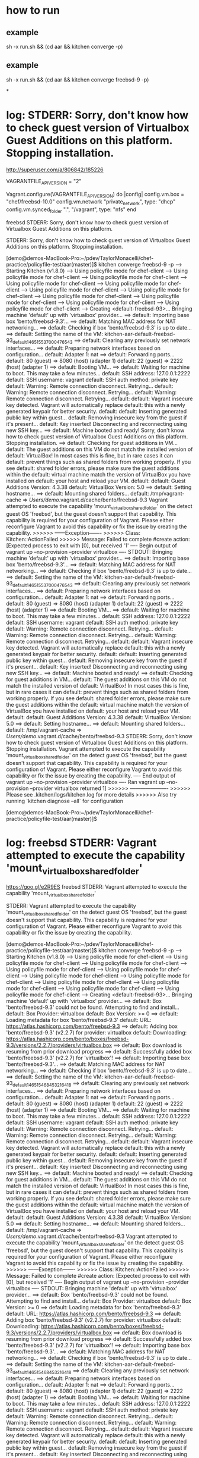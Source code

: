 * how to run
** example
sh -x run.sh && (cd aar && kitchen converge -p)

** example
sh -x run.sh && (cd aar && kitchen converge freebsd-9 -p)

*
* log: STDERR: Sorry, don't know how to check guest version of Virtualbox Guest Additions on this platform. Stopping installation.

http://superuser.com/a/806842/185226

VAGRANTFILE_API_VERSION = "2"

Vagrant.configure(VAGRANTFILE_API_VERSION) do |config|
    config.vm.box = "chef/freebsd-10.0"
    config.vm.network "private_network", type: "dhcp"
    config.vm.synced_folder ".", "/vagrant", type: "nfs"
end


freebsd STDERR: Sorry, don't know how to check guest version of Virtualbox Guest Additions on this platform.

STDERR: Sorry, don't know how to check guest version of Virtualbox Guest Additions on this platform. Stopping installation.

[demo@demos-MacBook-Pro:~/pdev/TaylorMonacelli/chef-practice/policyfile-test/aar(master)]$ kitchen converge freebsd-9 -p
-----> Starting Kitchen (v1.8.0)
-----> Using policyfile mode for chef-client
-----> Using policyfile mode for chef-client
-----> Using policyfile mode for chef-client
-----> Using policyfile mode for chef-client
-----> Using policyfile mode for chef-client
-----> Using policyfile mode for chef-client
-----> Using policyfile mode for chef-client
-----> Using policyfile mode for chef-client
-----> Using policyfile mode for chef-client
-----> Using policyfile mode for chef-client
-----> Using policyfile mode for chef-client
-----> Creating <default-freebsd-93>...
       Bringing machine 'default' up with 'virtualbox' provider...
       ==> default: Importing base box 'bento/freebsd-9.3'...
==> default: Matching MAC address for NAT networking...
       ==> default: Checking if box 'bento/freebsd-9.3' is up to date...
       ==> default: Setting the name of the VM: kitchen-aar-default-freebsd-93_default_1465155370004_76543
       ==> default: Clearing any previously set network interfaces...
       ==> default: Preparing network interfaces based on configuration...
           default: Adapter 1: nat
       ==> default: Forwarding ports...
           default: 80 (guest) => 8080 (host) (adapter 1)
           default: 22 (guest) => 2222 (host) (adapter 1)
       ==> default: Booting VM...
       ==> default: Waiting for machine to boot. This may take a few minutes...
           default: SSH address: 127.0.0.1:2222
           default: SSH username: vagrant
           default: SSH auth method: private key
           default: Warning: Remote connection disconnect. Retrying...
           default: Warning: Remote connection disconnect. Retrying...
           default: Warning: Remote connection disconnect. Retrying...
           default:
           default: Vagrant insecure key detected. Vagrant will automatically replace
           default: this with a newly generated keypair for better security.
           default:
           default: Inserting generated public key within guest...
           default: Removing insecure key from the guest if it's present...
           default: Key inserted! Disconnecting and reconnecting using new SSH key...
       ==> default: Machine booted and ready!
       Sorry, don't know how to check guest version of Virtualbox Guest Additions on this platform. Stopping installation.
       ==> default: Checking for guest additions in VM...
           default: The guest additions on this VM do not match the installed version of
           default: VirtualBox! In most cases this is fine, but in rare cases it can
           default: prevent things such as shared folders from working properly. If you see
           default: shared folder errors, please make sure the guest additions within the
           default: virtual machine match the version of VirtualBox you have installed on
           default: your host and reload your VM.
           default:
           default: Guest Additions Version: 4.3.38
           default: VirtualBox Version: 5.0
       ==> default: Setting hostname...
       ==> default: Mounting shared folders...
           default: /tmp/vagrant-cache => /Users/demo/.vagrant.d/cache/bento/freebsd-9.3
       Vagrant attempted to execute the capability 'mount_virtualbox_shared_folder'
       on the detect guest OS 'freebsd', but the guest doesn't
       support that capability. This capability is required for your
       configuration of Vagrant. Please either reconfigure Vagrant to
       avoid this capability or fix the issue by creating the capability.
>>>>>> ------Exception-------
>>>>>> Class: Kitchen::ActionFailed
>>>>>> Message: Failed to complete #create action: [Expected process to exit with [0], but received '1'
---- Begin output of vagrant up --no-provision --provider virtualbox ----
STDOUT: Bringing machine 'default' up with 'virtualbox' provider...
==> default: Importing base box 'bento/freebsd-9.3'...
==> default: Matching MAC address for NAT networking...
==> default: Checking if box 'bento/freebsd-9.3' is up to date...
==> default: Setting the name of the VM: kitchen-aar-default-freebsd-93_default_1465155370004_76543
==> default: Clearing any previously set network interfaces...
==> default: Preparing network interfaces based on configuration...
    default: Adapter 1: nat
==> default: Forwarding ports...
    default: 80 (guest) => 8080 (host) (adapter 1)
    default: 22 (guest) => 2222 (host) (adapter 1)
==> default: Booting VM...
==> default: Waiting for machine to boot. This may take a few minutes...
    default: SSH address: 127.0.0.1:2222
    default: SSH username: vagrant
    default: SSH auth method: private key
    default: Warning: Remote connection disconnect. Retrying...
    default: Warning: Remote connection disconnect. Retrying...
    default: Warning: Remote connection disconnect. Retrying...
    default:
    default: Vagrant insecure key detected. Vagrant will automatically replace
    default: this with a newly generated keypair for better security.
    default:
    default: Inserting generated public key within guest...
    default: Removing insecure key from the guest if it's present...
    default: Key inserted! Disconnecting and reconnecting using new SSH key...
==> default: Machine booted and ready!
==> default: Checking for guest additions in VM...
    default: The guest additions on this VM do not match the installed version of
    default: VirtualBox! In most cases this is fine, but in rare cases it can
    default: prevent things such as shared folders from working properly. If you see
    default: shared folder errors, please make sure the guest additions within the
    default: virtual machine match the version of VirtualBox you have installed on
    default: your host and reload your VM.
    default:
    default: Guest Additions Version: 4.3.38
    default: VirtualBox Version: 5.0
==> default: Setting hostname...
==> default: Mounting shared folders...
    default: /tmp/vagrant-cache => /Users/demo/.vagrant.d/cache/bento/freebsd-9.3
STDERR: Sorry, don't know how to check guest version of Virtualbox Guest Additions on this platform. Stopping installation.
Vagrant attempted to execute the capability 'mount_virtualbox_shared_folder'
on the detect guest OS 'freebsd', but the guest doesn't
support that capability. This capability is required for your
configuration of Vagrant. Please either reconfigure Vagrant to
avoid this capability or fix the issue by creating the capability.
---- End output of vagrant up --no-provision --provider virtualbox ----
Ran vagrant up --no-provision --provider virtualbox returned 1]
>>>>>> ----------------------
>>>>>> Please see .kitchen/logs/kitchen.log for more details
>>>>>> Also try running `kitchen diagnose --all` for configuration

[demo@demos-MacBook-Pro:~/pdev/TaylorMonacelli/chef-practice/policyfile-test/aar(master)]$

* log: freebsd STDERR: Vagrant attempted to execute the capability 'mount_virtualbox_shared_folder'

https://goo.gl/e2R9ES
freebsd STDERR: Vagrant attempted to execute the capability 'mount_virtualbox_shared_folder'

STDERR: Vagrant attempted to execute the capability 'mount_virtualbox_shared_folder'
on the detect guest OS 'freebsd', but the guest doesn't
support that capability. This capability is required for your
configuration of Vagrant. Please either reconfigure Vagrant to
avoid this capability or fix the issue by creating the capability.

[demo@demos-MacBook-Pro:~/pdev/TaylorMonacelli/chef-practice/policyfile-test/aar(master)]$ kitchen converge freebsd-9 -p
-----> Starting Kitchen (v1.8.0)
-----> Using policyfile mode for chef-client
-----> Using policyfile mode for chef-client
-----> Using policyfile mode for chef-client
-----> Using policyfile mode for chef-client
-----> Using policyfile mode for chef-client
-----> Using policyfile mode for chef-client
-----> Using policyfile mode for chef-client
-----> Using policyfile mode for chef-client
-----> Using policyfile mode for chef-client
-----> Using policyfile mode for chef-client
-----> Using policyfile mode for chef-client
-----> Creating <default-freebsd-93>...
       Bringing machine 'default' up with 'virtualbox' provider...
       ==> default: Box 'bento/freebsd-9.3' could not be found. Attempting to find and install...
           default: Box Provider: virtualbox
           default: Box Version: >= 0
       ==> default: Loading metadata for box 'bento/freebsd-9.3'
           default: URL: https://atlas.hashicorp.com/bento/freebsd-9.3
       ==> default: Adding box 'bento/freebsd-9.3' (v2.2.7) for provider: virtualbox
           default: Downloading: https://atlas.hashicorp.com/bento/boxes/freebsd-9.3/versions/2.2.7/providers/virtualbox.box
       ==> default: Box download is resuming from prior download progress
==> default: Successfully added box 'bento/freebsd-9.3' (v2.2.7) for 'virtualbox'!
       ==> default: Importing base box 'bento/freebsd-9.3'...
==> default: Matching MAC address for NAT networking...
       ==> default: Checking if box 'bento/freebsd-9.3' is up to date...
       ==> default: Setting the name of the VM: kitchen-aar-default-freebsd-93_default_1465154684532_16418
       ==> default: Clearing any previously set network interfaces...
       ==> default: Preparing network interfaces based on configuration...
           default: Adapter 1: nat
       ==> default: Forwarding ports...
           default: 80 (guest) => 8080 (host) (adapter 1)
           default: 22 (guest) => 2222 (host) (adapter 1)
       ==> default: Booting VM...
       ==> default: Waiting for machine to boot. This may take a few minutes...
           default: SSH address: 127.0.0.1:2222
           default: SSH username: vagrant
           default: SSH auth method: private key
           default: Warning: Remote connection disconnect. Retrying...
           default: Warning: Remote connection disconnect. Retrying...
           default: Warning: Remote connection disconnect. Retrying...
           default:
           default: Vagrant insecure key detected. Vagrant will automatically replace
           default: this with a newly generated keypair for better security.
           default:
           default: Inserting generated public key within guest...
           default: Removing insecure key from the guest if it's present...
           default: Key inserted! Disconnecting and reconnecting using new SSH key...
       ==> default: Machine booted and ready!
       ==> default: Checking for guest additions in VM...
           default: The guest additions on this VM do not match the installed version of
           default: VirtualBox! In most cases this is fine, but in rare cases it can
           default: prevent things such as shared folders from working properly. If you see
           default: shared folder errors, please make sure the guest additions within the
           default: virtual machine match the version of VirtualBox you have installed on
           default: your host and reload your VM.
           default:
           default: Guest Additions Version: 4.3.38
           default: VirtualBox Version: 5.0
       ==> default: Setting hostname...
       ==> default: Mounting shared folders...
           default: /tmp/vagrant-cache => /Users/demo/.vagrant.d/cache/bento/freebsd-9.3
       Vagrant attempted to execute the capability 'mount_virtualbox_shared_folder'
       on the detect guest OS 'freebsd', but the guest doesn't
       support that capability. This capability is required for your
       configuration of Vagrant. Please either reconfigure Vagrant to
       avoid this capability or fix the issue by creating the capability.
>>>>>> ------Exception-------
>>>>>> Class: Kitchen::ActionFailed
>>>>>> Message: Failed to complete #create action: [Expected process to exit with [0], but received '1'
---- Begin output of vagrant up --no-provision --provider virtualbox ----
STDOUT: Bringing machine 'default' up with 'virtualbox' provider...
==> default: Box 'bento/freebsd-9.3' could not be found. Attempting to find and install...
    default: Box Provider: virtualbox
    default: Box Version: >= 0
==> default: Loading metadata for box 'bento/freebsd-9.3'
    default: URL: https://atlas.hashicorp.com/bento/freebsd-9.3
==> default: Adding box 'bento/freebsd-9.3' (v2.2.7) for provider: virtualbox
    default: Downloading: https://atlas.hashicorp.com/bento/boxes/freebsd-9.3/versions/2.2.7/providers/virtualbox.box
==> default: Box download is resuming from prior download progress
==> default: Successfully added box 'bento/freebsd-9.3' (v2.2.7) for 'virtualbox'!
==> default: Importing base box 'bento/freebsd-9.3'...
==> default: Matching MAC address for NAT networking...
==> default: Checking if box 'bento/freebsd-9.3' is up to date...
==> default: Setting the name of the VM: kitchen-aar-default-freebsd-93_default_1465154684532_16418
==> default: Clearing any previously set network interfaces...
==> default: Preparing network interfaces based on configuration...
    default: Adapter 1: nat
==> default: Forwarding ports...
    default: 80 (guest) => 8080 (host) (adapter 1)
    default: 22 (guest) => 2222 (host) (adapter 1)
==> default: Booting VM...
==> default: Waiting for machine to boot. This may take a few minutes...
    default: SSH address: 127.0.0.1:2222
    default: SSH username: vagrant
    default: SSH auth method: private key
    default: Warning: Remote connection disconnect. Retrying...
    default: Warning: Remote connection disconnect. Retrying...
    default: Warning: Remote connection disconnect. Retrying...
    default:
    default: Vagrant insecure key detected. Vagrant will automatically replace
    default: this with a newly generated keypair for better security.
    default:
    default: Inserting generated public key within guest...
    default: Removing insecure key from the guest if it's present...
    default: Key inserted! Disconnecting and reconnecting using new SSH key...
==> default: Machine booted and ready!
==> default: Checking for guest additions in VM...
    default: The guest additions on this VM do not match the installed version of
    default: VirtualBox! In most cases this is fine, but in rare cases it can
    default: prevent things such as shared folders from working properly. If you see
    default: shared folder errors, please make sure the guest additions within the
    default: virtual machine match the version of VirtualBox you have installed on
    default: your host and reload your VM.
    default:
    default: Guest Additions Version: 4.3.38
    default: VirtualBox Version: 5.0
==> default: Setting hostname...
==> default: Mounting shared folders...
    default: /tmp/vagrant-cache => /Users/demo/.vagrant.d/cache/bento/freebsd-9.3
STDERR: Vagrant attempted to execute the capability 'mount_virtualbox_shared_folder'
on the detect guest OS 'freebsd', but the guest doesn't
support that capability. This capability is required for your
configuration of Vagrant. Please either reconfigure Vagrant to
avoid this capability or fix the issue by creating the capability.
---- End output of vagrant up --no-provision --provider virtualbox ----
Ran vagrant up --no-provision --provider virtualbox returned 1]
>>>>>> ----------------------
>>>>>> Please see .kitchen/logs/kitchen.log for more details
>>>>>> Also try running `kitchen diagnose --all` for configuration
[demo@demos-MacBook-Pro:~/pdev/TaylorMonacelli/chef-practice/policyfile-test/aar(master)]$
